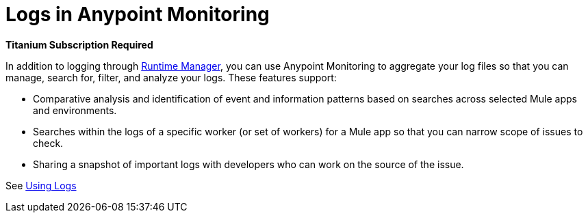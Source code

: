 = Logs in Anypoint Monitoring

//*link:https://www.mulesoft.com/anypoint-pricing[Titanium Subscription Required]*
*Titanium Subscription Required*

In addition to logging through link:/runtime-manager/logs[Runtime Manager], you can use Anypoint Monitoring to aggregate your log files so that you can manage, search for, filter, and analyze your logs. These features support:

* Comparative analysis and identification of event and information patterns based on searches across selected Mule apps and environments.
* Searches within the logs of a specific worker (or set of workers) for a Mule app so that you can narrow scope of issues to check.
* Sharing a snapshot of important logs with developers who can work on the source of the issue.

See link:logs-using[Using Logs]

////
TODO _FUTURE?
WHAT ABOUT APIS?
////

//*TODO _FUTURE? |NEED STEPS & INFO ON APP NETWORK DIAGNOSTIC LOG SEARCH, BEHAVIOR WITH INSIGHTS?*
////
App network diagnostic log search |Limited, Singe App (base subscription) vs. Included for Premium Add on

Can we action on an alert from the portal, say retry or skip thetransaction which generated the alert?Yes, transactions can be retried and skipped when Insights is turned on.
////

////
TODO _FUTURE? |NEED DESCRIPTIONS
* Log-based profiler?
* Thread and heap dump
////

////
TODO _FUTURE?
Log Designs
Logs supported actions
Logs filtering and facets
Logs filtering through content (interactive with hotspots)
Navigating within selected logs

Explorations
Logs filtering and facets explorations
////
